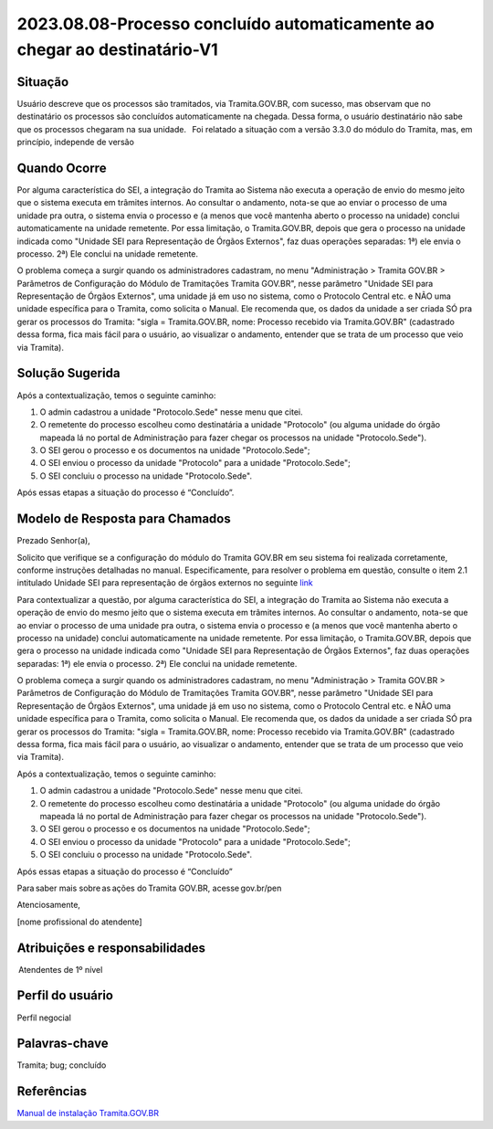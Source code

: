 2023.08.08-Processo concluído automaticamente ao chegar ao destinatário-V1
===========================================================================

Situação  
~~~~~~~~~

Usuário descreve que os processos são tramitados, via Tramita.GOV.BR, com sucesso, mas observam que no destinatário os processos são concluídos automaticamente na chegada. Dessa forma, o usuário destinatário não sabe que os processos chegaram na sua unidade.   Foi relatado a situação com a versão 3.3.0 do módulo do Tramita, mas, em princípio, independe de versão

Quando Ocorre
~~~~~~~~~~~~~~

Por alguma característica do SEI, a integração do Tramita ao Sistema não executa a operação de envio do mesmo jeito que o sistema executa em trâmites internos. Ao consultar o andamento, nota-se que ao enviar o processo de uma unidade pra outra, o sistema envia o processo e (a menos que você mantenha aberto o processo na unidade) conclui automaticamente na unidade remetente. Por essa limitação, o Tramita.GOV.BR, depois que gera o processo na unidade indicada como "Unidade SEI para Representação de Órgãos Externos", faz duas operações separadas: 1ª) ele envia o processo. 2ª) Ele conclui na unidade remetente. 

O problema começa a surgir quando os administradores cadastram, no menu "Administração > Tramita GOV.BR > Parâmetros de Configuração do Módulo de Tramitações Tramita GOV.BR", nesse parâmetro "Unidade SEI para Representação de Órgãos Externos", uma unidade já em uso no sistema, como o Protocolo Central etc. e NÃO uma unidade específica para o Tramita, como solicita o Manual. Ele recomenda que, os dados da unidade a ser criada SÓ pra gerar os processos do Tramita: "sigla = Tramita.GOV.BR, nome: Processo recebido via Tramita.GOV.BR" (cadastrado dessa forma, fica mais fácil para o usuário, ao visualizar o andamento, entender que se trata de um processo que veio via Tramita).

Solução Sugerida
~~~~~~~~~~~~~~~~~~

Após a contextualização, temos o seguinte caminho: 

  

1) O admin cadastrou a unidade "Protocolo.Sede" nesse menu que citei.  

2) O remetente do processo escolheu como destinatária a unidade "Protocolo" (ou alguma unidade do órgão mapeada lá no portal de Administração para fazer chegar os processos na unidade "Protocolo.Sede"). 

3) O SEI gerou o processo e os documentos na unidade "Protocolo.Sede"; 

4) O SEI enviou o processo da unidade "Protocolo" para a unidade "Protocolo.Sede"; 

5) O SEI concluiu o processo na unidade "Protocolo.Sede". 

 

Após essas etapas a situação do processo é “Concluído”.


Modelo de Resposta para Chamados  
~~~~~~~~~~~~~~~~~~~~~~~~~~~~~~~~

Prezado Senhor(a), 

Solicito que verifique se a configuração do módulo do Tramita GOV.BR em seu sistema foi realizada corretamente, conforme instruções detalhadas no manual. Especificamente, para resolver o problema em questão, consulte o item 2.1 intitulado Unidade SEI para representação de órgãos externos no seguinte `link <https://github.com/supergovbr/mod-sei-pen/blob/master/docs/INSTALL.md#unidade-sei-para-representa%C3%A7%C3%A3o-de-%C3%B3rg%C3%A3os-externos>`_ 

Para contextualizar a questão, por alguma característica do SEI, a integração do Tramita ao Sistema não executa a operação de envio do mesmo jeito que o sistema executa em trâmites internos. Ao consultar o andamento, nota-se que ao enviar o processo de uma unidade pra outra, o sistema envia o processo e (a menos que você mantenha aberto o processo na unidade) conclui automaticamente na unidade remetente. Por essa limitação, o Tramita.GOV.BR, depois que gera o processo na unidade indicada como "Unidade SEI para Representação de Órgãos Externos", faz duas operações separadas: 1ª) ele envia o processo. 2ª) Ele conclui na unidade remetente. 

O problema começa a surgir quando os administradores cadastram, no menu "Administração > Tramita GOV.BR > Parâmetros de Configuração do Módulo de Tramitações Tramita GOV.BR", nesse parâmetro "Unidade SEI para Representação de Órgãos Externos", uma unidade já em uso no sistema, como o Protocolo Central etc. e NÃO uma unidade específica para o Tramita, como solicita o Manual. Ele recomenda que, os dados da unidade a ser criada SÓ pra gerar os processos do Tramita: "sigla = Tramita.GOV.BR, nome: Processo recebido via Tramita.GOV.BR" (cadastrado dessa forma, fica mais fácil para o usuário, ao visualizar o andamento, entender que se trata de um processo que veio via Tramita). 

Após a contextualização, temos o seguinte caminho: 

  
1) O admin cadastrou a unidade "Protocolo.Sede" nesse menu que citei.  

2) O remetente do processo escolheu como destinatária a unidade "Protocolo" (ou alguma unidade do órgão mapeada lá no portal de Administração para fazer chegar os processos na unidade "Protocolo.Sede"). 

3) O SEI gerou o processo e os documentos na unidade "Protocolo.Sede"; 

4) O SEI enviou o processo da unidade "Protocolo" para a unidade "Protocolo.Sede"; 

5) O SEI concluiu o processo na unidade "Protocolo.Sede". 

Após essas etapas a situação do processo é “Concluído” 

Para saber mais sobre as ações do Tramita GOV.BR, acesse gov.br/pen 
  

Atenciosamente, 

[nome profissional do atendente]


Atribuições e responsabilidades  
~~~~~~~~~~~~~~~~~~~~~~~~~~~~~~~~

 Atendentes de 1º nível  


Perfil do usuário  
~~~~~~~~~~~~~~~~~~

Perfil negocial


Palavras-chave  
~~~~~~~~~~~~~~

Tramita; bug; concluído


Referências  
~~~~~~~~~~~~

`Manual de instalação Tramita.GOV.BR 
<https://github.com/supergovbr/mod-sei-pen/blob/master/docs/INSTALL.md#unidade-sei-para-representa%C3%A7%C3%A3o-de-%C3%B3rg%C3%A3os-externos>`_ 